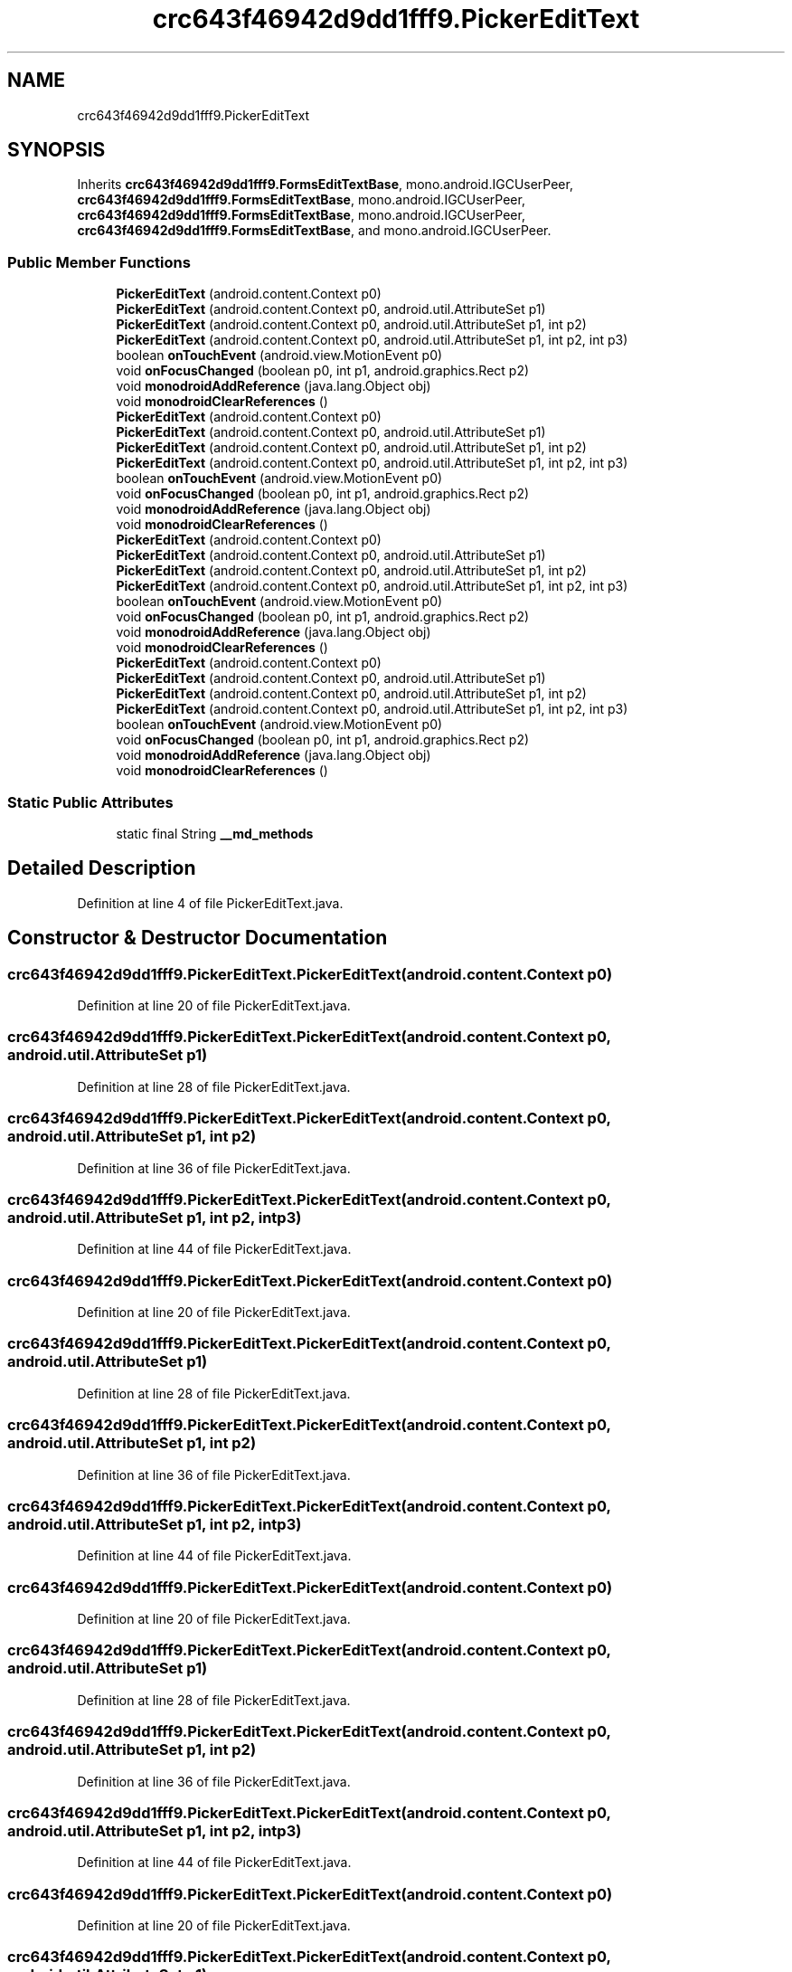 .TH "crc643f46942d9dd1fff9.PickerEditText" 3 "Thu Apr 29 2021" "Version 1.0" "Green Quake" \" -*- nroff -*-
.ad l
.nh
.SH NAME
crc643f46942d9dd1fff9.PickerEditText
.SH SYNOPSIS
.br
.PP
.PP
Inherits \fBcrc643f46942d9dd1fff9\&.FormsEditTextBase\fP, mono\&.android\&.IGCUserPeer, \fBcrc643f46942d9dd1fff9\&.FormsEditTextBase\fP, mono\&.android\&.IGCUserPeer, \fBcrc643f46942d9dd1fff9\&.FormsEditTextBase\fP, mono\&.android\&.IGCUserPeer, \fBcrc643f46942d9dd1fff9\&.FormsEditTextBase\fP, and mono\&.android\&.IGCUserPeer\&.
.SS "Public Member Functions"

.in +1c
.ti -1c
.RI "\fBPickerEditText\fP (android\&.content\&.Context p0)"
.br
.ti -1c
.RI "\fBPickerEditText\fP (android\&.content\&.Context p0, android\&.util\&.AttributeSet p1)"
.br
.ti -1c
.RI "\fBPickerEditText\fP (android\&.content\&.Context p0, android\&.util\&.AttributeSet p1, int p2)"
.br
.ti -1c
.RI "\fBPickerEditText\fP (android\&.content\&.Context p0, android\&.util\&.AttributeSet p1, int p2, int p3)"
.br
.ti -1c
.RI "boolean \fBonTouchEvent\fP (android\&.view\&.MotionEvent p0)"
.br
.ti -1c
.RI "void \fBonFocusChanged\fP (boolean p0, int p1, android\&.graphics\&.Rect p2)"
.br
.ti -1c
.RI "void \fBmonodroidAddReference\fP (java\&.lang\&.Object obj)"
.br
.ti -1c
.RI "void \fBmonodroidClearReferences\fP ()"
.br
.ti -1c
.RI "\fBPickerEditText\fP (android\&.content\&.Context p0)"
.br
.ti -1c
.RI "\fBPickerEditText\fP (android\&.content\&.Context p0, android\&.util\&.AttributeSet p1)"
.br
.ti -1c
.RI "\fBPickerEditText\fP (android\&.content\&.Context p0, android\&.util\&.AttributeSet p1, int p2)"
.br
.ti -1c
.RI "\fBPickerEditText\fP (android\&.content\&.Context p0, android\&.util\&.AttributeSet p1, int p2, int p3)"
.br
.ti -1c
.RI "boolean \fBonTouchEvent\fP (android\&.view\&.MotionEvent p0)"
.br
.ti -1c
.RI "void \fBonFocusChanged\fP (boolean p0, int p1, android\&.graphics\&.Rect p2)"
.br
.ti -1c
.RI "void \fBmonodroidAddReference\fP (java\&.lang\&.Object obj)"
.br
.ti -1c
.RI "void \fBmonodroidClearReferences\fP ()"
.br
.ti -1c
.RI "\fBPickerEditText\fP (android\&.content\&.Context p0)"
.br
.ti -1c
.RI "\fBPickerEditText\fP (android\&.content\&.Context p0, android\&.util\&.AttributeSet p1)"
.br
.ti -1c
.RI "\fBPickerEditText\fP (android\&.content\&.Context p0, android\&.util\&.AttributeSet p1, int p2)"
.br
.ti -1c
.RI "\fBPickerEditText\fP (android\&.content\&.Context p0, android\&.util\&.AttributeSet p1, int p2, int p3)"
.br
.ti -1c
.RI "boolean \fBonTouchEvent\fP (android\&.view\&.MotionEvent p0)"
.br
.ti -1c
.RI "void \fBonFocusChanged\fP (boolean p0, int p1, android\&.graphics\&.Rect p2)"
.br
.ti -1c
.RI "void \fBmonodroidAddReference\fP (java\&.lang\&.Object obj)"
.br
.ti -1c
.RI "void \fBmonodroidClearReferences\fP ()"
.br
.ti -1c
.RI "\fBPickerEditText\fP (android\&.content\&.Context p0)"
.br
.ti -1c
.RI "\fBPickerEditText\fP (android\&.content\&.Context p0, android\&.util\&.AttributeSet p1)"
.br
.ti -1c
.RI "\fBPickerEditText\fP (android\&.content\&.Context p0, android\&.util\&.AttributeSet p1, int p2)"
.br
.ti -1c
.RI "\fBPickerEditText\fP (android\&.content\&.Context p0, android\&.util\&.AttributeSet p1, int p2, int p3)"
.br
.ti -1c
.RI "boolean \fBonTouchEvent\fP (android\&.view\&.MotionEvent p0)"
.br
.ti -1c
.RI "void \fBonFocusChanged\fP (boolean p0, int p1, android\&.graphics\&.Rect p2)"
.br
.ti -1c
.RI "void \fBmonodroidAddReference\fP (java\&.lang\&.Object obj)"
.br
.ti -1c
.RI "void \fBmonodroidClearReferences\fP ()"
.br
.in -1c
.SS "Static Public Attributes"

.in +1c
.ti -1c
.RI "static final String \fB__md_methods\fP"
.br
.in -1c
.SH "Detailed Description"
.PP 
Definition at line 4 of file PickerEditText\&.java\&.
.SH "Constructor & Destructor Documentation"
.PP 
.SS "crc643f46942d9dd1fff9\&.PickerEditText\&.PickerEditText (android\&.content\&.Context p0)"

.PP
Definition at line 20 of file PickerEditText\&.java\&.
.SS "crc643f46942d9dd1fff9\&.PickerEditText\&.PickerEditText (android\&.content\&.Context p0, android\&.util\&.AttributeSet p1)"

.PP
Definition at line 28 of file PickerEditText\&.java\&.
.SS "crc643f46942d9dd1fff9\&.PickerEditText\&.PickerEditText (android\&.content\&.Context p0, android\&.util\&.AttributeSet p1, int p2)"

.PP
Definition at line 36 of file PickerEditText\&.java\&.
.SS "crc643f46942d9dd1fff9\&.PickerEditText\&.PickerEditText (android\&.content\&.Context p0, android\&.util\&.AttributeSet p1, int p2, int p3)"

.PP
Definition at line 44 of file PickerEditText\&.java\&.
.SS "crc643f46942d9dd1fff9\&.PickerEditText\&.PickerEditText (android\&.content\&.Context p0)"

.PP
Definition at line 20 of file PickerEditText\&.java\&.
.SS "crc643f46942d9dd1fff9\&.PickerEditText\&.PickerEditText (android\&.content\&.Context p0, android\&.util\&.AttributeSet p1)"

.PP
Definition at line 28 of file PickerEditText\&.java\&.
.SS "crc643f46942d9dd1fff9\&.PickerEditText\&.PickerEditText (android\&.content\&.Context p0, android\&.util\&.AttributeSet p1, int p2)"

.PP
Definition at line 36 of file PickerEditText\&.java\&.
.SS "crc643f46942d9dd1fff9\&.PickerEditText\&.PickerEditText (android\&.content\&.Context p0, android\&.util\&.AttributeSet p1, int p2, int p3)"

.PP
Definition at line 44 of file PickerEditText\&.java\&.
.SS "crc643f46942d9dd1fff9\&.PickerEditText\&.PickerEditText (android\&.content\&.Context p0)"

.PP
Definition at line 20 of file PickerEditText\&.java\&.
.SS "crc643f46942d9dd1fff9\&.PickerEditText\&.PickerEditText (android\&.content\&.Context p0, android\&.util\&.AttributeSet p1)"

.PP
Definition at line 28 of file PickerEditText\&.java\&.
.SS "crc643f46942d9dd1fff9\&.PickerEditText\&.PickerEditText (android\&.content\&.Context p0, android\&.util\&.AttributeSet p1, int p2)"

.PP
Definition at line 36 of file PickerEditText\&.java\&.
.SS "crc643f46942d9dd1fff9\&.PickerEditText\&.PickerEditText (android\&.content\&.Context p0, android\&.util\&.AttributeSet p1, int p2, int p3)"

.PP
Definition at line 44 of file PickerEditText\&.java\&.
.SS "crc643f46942d9dd1fff9\&.PickerEditText\&.PickerEditText (android\&.content\&.Context p0)"

.PP
Definition at line 20 of file PickerEditText\&.java\&.
.SS "crc643f46942d9dd1fff9\&.PickerEditText\&.PickerEditText (android\&.content\&.Context p0, android\&.util\&.AttributeSet p1)"

.PP
Definition at line 28 of file PickerEditText\&.java\&.
.SS "crc643f46942d9dd1fff9\&.PickerEditText\&.PickerEditText (android\&.content\&.Context p0, android\&.util\&.AttributeSet p1, int p2)"

.PP
Definition at line 36 of file PickerEditText\&.java\&.
.SS "crc643f46942d9dd1fff9\&.PickerEditText\&.PickerEditText (android\&.content\&.Context p0, android\&.util\&.AttributeSet p1, int p2, int p3)"

.PP
Definition at line 44 of file PickerEditText\&.java\&.
.SH "Member Function Documentation"
.PP 
.SS "void crc643f46942d9dd1fff9\&.PickerEditText\&.monodroidAddReference (java\&.lang\&.Object obj)"

.PP
Reimplemented from \fBcrc643f46942d9dd1fff9\&.FormsEditTextBase\fP\&.
.PP
Definition at line 68 of file PickerEditText\&.java\&.
.SS "void crc643f46942d9dd1fff9\&.PickerEditText\&.monodroidAddReference (java\&.lang\&.Object obj)"

.PP
Reimplemented from \fBcrc643f46942d9dd1fff9\&.FormsEditTextBase\fP\&.
.PP
Definition at line 68 of file PickerEditText\&.java\&.
.SS "void crc643f46942d9dd1fff9\&.PickerEditText\&.monodroidAddReference (java\&.lang\&.Object obj)"

.PP
Reimplemented from \fBcrc643f46942d9dd1fff9\&.FormsEditTextBase\fP\&.
.PP
Definition at line 68 of file PickerEditText\&.java\&.
.SS "void crc643f46942d9dd1fff9\&.PickerEditText\&.monodroidAddReference (java\&.lang\&.Object obj)"

.PP
Reimplemented from \fBcrc643f46942d9dd1fff9\&.FormsEditTextBase\fP\&.
.PP
Definition at line 68 of file PickerEditText\&.java\&.
.SS "void crc643f46942d9dd1fff9\&.PickerEditText\&.monodroidClearReferences ()"

.PP
Reimplemented from \fBcrc643f46942d9dd1fff9\&.FormsEditTextBase\fP\&.
.PP
Definition at line 75 of file PickerEditText\&.java\&.
.SS "void crc643f46942d9dd1fff9\&.PickerEditText\&.monodroidClearReferences ()"

.PP
Reimplemented from \fBcrc643f46942d9dd1fff9\&.FormsEditTextBase\fP\&.
.PP
Definition at line 75 of file PickerEditText\&.java\&.
.SS "void crc643f46942d9dd1fff9\&.PickerEditText\&.monodroidClearReferences ()"

.PP
Reimplemented from \fBcrc643f46942d9dd1fff9\&.FormsEditTextBase\fP\&.
.PP
Definition at line 75 of file PickerEditText\&.java\&.
.SS "void crc643f46942d9dd1fff9\&.PickerEditText\&.monodroidClearReferences ()"

.PP
Reimplemented from \fBcrc643f46942d9dd1fff9\&.FormsEditTextBase\fP\&.
.PP
Definition at line 75 of file PickerEditText\&.java\&.
.SS "void crc643f46942d9dd1fff9\&.PickerEditText\&.onFocusChanged (boolean p0, int p1, android\&.graphics\&.Rect p2)"

.PP
Definition at line 60 of file PickerEditText\&.java\&.
.SS "void crc643f46942d9dd1fff9\&.PickerEditText\&.onFocusChanged (boolean p0, int p1, android\&.graphics\&.Rect p2)"

.PP
Definition at line 60 of file PickerEditText\&.java\&.
.SS "void crc643f46942d9dd1fff9\&.PickerEditText\&.onFocusChanged (boolean p0, int p1, android\&.graphics\&.Rect p2)"

.PP
Definition at line 60 of file PickerEditText\&.java\&.
.SS "void crc643f46942d9dd1fff9\&.PickerEditText\&.onFocusChanged (boolean p0, int p1, android\&.graphics\&.Rect p2)"

.PP
Definition at line 60 of file PickerEditText\&.java\&.
.SS "boolean crc643f46942d9dd1fff9\&.PickerEditText\&.onTouchEvent (android\&.view\&.MotionEvent p0)"

.PP
Definition at line 52 of file PickerEditText\&.java\&.
.SS "boolean crc643f46942d9dd1fff9\&.PickerEditText\&.onTouchEvent (android\&.view\&.MotionEvent p0)"

.PP
Definition at line 52 of file PickerEditText\&.java\&.
.SS "boolean crc643f46942d9dd1fff9\&.PickerEditText\&.onTouchEvent (android\&.view\&.MotionEvent p0)"

.PP
Definition at line 52 of file PickerEditText\&.java\&.
.SS "boolean crc643f46942d9dd1fff9\&.PickerEditText\&.onTouchEvent (android\&.view\&.MotionEvent p0)"

.PP
Definition at line 52 of file PickerEditText\&.java\&.
.SH "Member Data Documentation"
.PP 
.SS "static final String crc643f46942d9dd1fff9\&.PickerEditText\&.__md_methods\fC [static]\fP"
@hide 
.PP
Definition at line 10 of file PickerEditText\&.java\&.

.SH "Author"
.PP 
Generated automatically by Doxygen for Green Quake from the source code\&.
